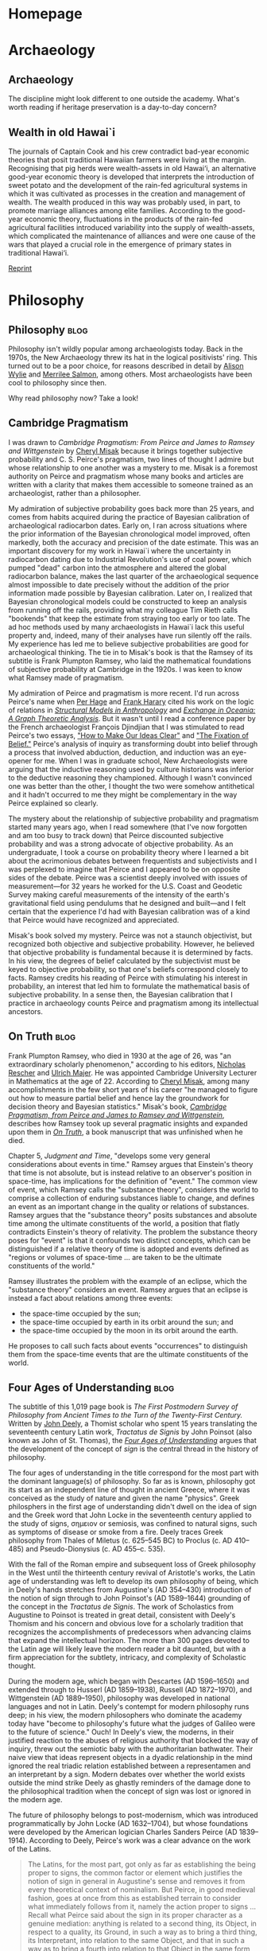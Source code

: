 #+hugo_base_dir: .
#+hugo_auto_set_lastmod: t
* Homepage
  :PROPERTIES:
  :EXPORT_HUGO_SECTION:
  :EXPORT_FILE_NAME: _index
  :END:

* Archaeology
  :PROPERTIES:
  :EXPORT_HUGO_SECTION: archaeology
  :END:

** Archaeology
   :PROPERTIES:
   :EXPORT_FILE_NAME: _index
    :END:

The discipline might look different to one outside the academy. What's worth
reading if heritage preservation is a day-to-day concern?


** Wealth in old Hawai`i
   :PROPERTIES:
   :EXPORT_FILE_NAME: dye-ao-2014
   :END:

The journals of Captain Cook and his crew contradict bad-year economic theories
that posit traditional Hawaiian farmers were living at the margin.
Recognising that pig herds were wealth-assets in old Hawai‘i, an alternative
good-year economic theory is developed that interprets the introduction of sweet
potato and the development of the rain-fed agricultural systems in which it was
cultivated as processes in the creation and management of wealth. The wealth
produced in this way was probably used, in part, to promote marriage alliances
among elite families. According to the good-year economic theory, fluctuations
in the products of the rain-fed agricultural facilities introduced variability
into the supply of wealth-assets, which complicated the maintenance of alliances
and were one cause of the wars that played a crucial role in the emergence of
primary states in traditional Hawai‘i.

[[http://www.tsdye.online/reprints/dye-wealth.pdf][Reprint]]

* Philosophy
  :PROPERTIES:
  :EXPORT_HUGO_SECTION: philosophy
  :END:

** Philosophy                                                          :blog:
   :PROPERTIES:
   :EXPORT_FILE_NAME: _index
   :END:

 Philosophy isn't wildly popular among archaeologists today. Back in the 1970s,
 the New Archaeology threw its hat in the logical positivists' ring. This turned
 out to be a poor choice, for reasons described in detail by [[http://alisonwylie.net/][Alison Wylie]] and
 [[http://inference-review.com/article/successful-science][Merrilee Salmon]], among others. Most archaeologists have been cool to philosophy
 since then.

 Why read philosophy now?  Take a look!

** Cambridge Pragmatism
   :PROPERTIES:
   :EXPORT_FILE_NAME: cambridge-pragmatism
   :END:

I was drawn to /Cambridge Pragmatism: From Peirce and James to Ramsey and
Wittgenstein/ by [[http://philosophy.utoronto.ca/directory/cheryl-misak/][Cheryl Misak]] because it brings together subjective probability
and C. S. Peirce's pragmatism, two lines of thought I admire but whose
relationship to one another was a mystery to me. Misak is a foremost authority
on Peirce and pragmatism whose many books and articles are written with a
clarity that makes them accessible to someone trained as an archaeologist,
rather than a philosopher.

My admiration of subjective probability goes back more than 25 years, and comes
from habits acquired during the practice of Bayesian calibration of
archaeological radiocarbon dates. Early on, I ran across situations where the
prior information of the Bayesian chronological model improved, often markedly,
both the accuracy and precision of the date estimate. This was an important
discovery for my work in Hawai`i where the uncertainty in radiocarbon dating due
to Industrial Revolution's use of coal power, which pumped "dead" carbon into
the atmosphere and altered the global radiocarbon balance, makes the last
quarter of the archaeological sequence almost impossible to date precisely
without the addition of the prior information made possible by Bayesian
calibration. Later on, I realized that Bayesian chronological models could be
constructed to keep an analysis from running off the rails, providing what my
colleague Tim Rieth calls "bookends" that keep the estimate from straying too
early or too late. The ad hoc methods used by many archaeologists in Hawai`i
lack this useful property and, indeed, many of their analyses have run silently
off the rails. My experience has led me to believe subjective probabilities are
good for archaeological thinking. The tie in to Misak's book is that the Ramsey
of its subtitle is Frank Plumpton Ramsey, who laid the mathematical foundations
of subjective probability at Cambridge in the 1920s. I was keen to know what
Ramsey made of pragmatism.

My admiration of Peirce and pragmatism is more recent. I'd run across Peirce's
name when [[https://escholarship.org/uc/item/1hs7w49v][Per Hage]] and [[https://www.nytimes.com/2005/01/25/obituaries/frank-harary-83-a-top-scholar-on-a-mathematical-specialty-dies.html][Frank Harary]] cited his work on the logic of relations in
[[https://www.worldcat.org/title/structural-models-in-anthropology/oclc/938930741&referer=brief_results][/Structural Models in Anthropology/]] and
[[https://www.worldcat.org/title/exchange-in-oceania-a-graph-theoretic-analysis/oclc/22307220&referer=brief_results][/Exchange
in Oceania: A Graph Theoretic Analysis/]]. But it wasn't until I read a
conference paper by the French archaeologist François Djindjian that I was
stimulated to read Peirce's two essays, [[http://www.peirce.org/writings/p119.html]["How to Make Our Ideas Clear"]] and [[http://www.peirce.org/writings/p107.html]["The
Fixation of Belief."]] Peirce's analysis of inquiry as transforming doubt into
belief through a process that involved abduction, deduction, and induction was
an eye-opener for me. When I was in graduate school, New Archaeologists were
arguing that the inductive reasoning used by culture historians was inferior to
the deductive reasoning they championed. Although I wasn't convinced one was
better than the other, I thought the two were somehow antithetical and it hadn't
occurred to me they might be complementary in the way Peirce explained so
clearly.

The mystery about the relationship of subjective probability and pragmatism
started many years ago, when I read somewhere (that I've now forgotten and am
too busy to track down) that Peirce discounted subjective probability and was a
strong advocate of objective probability. As an undergraduate, I took a course
on probability theory where I learned a bit about the acrimonious debates
between frequentists and subjectivists and I was perplexed to imagine that
Peirce and I appeared to be on opposite sides of the debate. Peirce was a
scientist deeply involved with issues of measurement---for 32 years he worked
for the U.S. Coast and Geodetic Survey making careful measurements of the
intensity of the earth's gravitational field using pendulums that he designed
and built---and I felt certain that the experience I'd had with Bayesian
calibration was of a kind that Peirce would have recognized and appreciated.

Misak's book solved my mystery. Peirce was not a staunch objectivist, but
recognized both objective and subjective probability. However, he believed that
objective probability is fundamental because it is determined by facts. In his
view, the degrees of belief calculated by the subjectivist must be keyed to
objective probability, so that one's beliefs correspond closely to facts. Ramsey
credits his reading of Peirce with stimulating his interest in probability, an
interest that led him to formulate the mathematical basis of subjective
probability. In a sense then, the Bayesian calibration that I practice in
archaeology counts Peirce and pragmatism among its intellectual ancestors.

** On Truth                                                            :blog:
   :PROPERTIES:
   :EXPORT_FILE_NAME: on-truth
   :END:

Frank Plumpton Ramsey, who died in 1930 at the age of 26, was "an extraordinary
scholarly phenomenon," according to his editors, [[http://www.pitt.edu/~rescher/][Nicholas Rescher]] and [[https://www.uni-goettingen.de/en/71635.html][Ulrich
Majer]]. He was appointed Cambridge University Lecturer in Mathematics at the age
of 22. According to [[http://philosophy.utoronto.ca/directory/cheryl-misak/][Cheryl Misak]], among many accomplishments in the few short
years of his career "he managed to figure out how to measure partial belief and
hence lay the groundwork for decision theory and Bayesian statistics." Misak's
book, [[https://global.oup.com/academic/product/cambridge-pragmatism-9780198712077?cc=ca&lang=en&][/Cambridge Pragmatism, from Peirce and James to Ramsey and Wittgenstein/]],
describes how Ramsey took up several pragmatic insights and expanded upon them
in [[https://www.worldcat.org/title/on-truth-original-manuscript-materials-1927-1929-from-the-ramsey-collection-at-the-university-of-pittsburgh/oclc/965553015&referer=brief_results][/On Truth/]], a book manuscript that was unfinished when he died.

Chapter 5, /Judgment and Time/, "develops some very general considerations about
events in time." Ramsey argues that Einstein's theory that time is not absolute,
but is instead relative to an observer's position in space-time, has
implications for the definition of "event." The common view of event, which
Ramsey calls the "substance theory", considers the world to comprise a
collection of enduring substances liable to change, and defines an event as an
important change in the quality or relations of substances. Ramsey argues that
the "substance theory" posits substances and absolute time among the ultimate
constituents of the world, a position that flatly contradicts Einstein's
theory of relativity.  The problem the substance theory poses for "event" is
that it confounds two distinct concepts, which can be distinguished if a
relative theory of time is adopted and events defined as "regions or volumes of
space-time \dots are taken to be the ultimate constituents of the world."

Ramsey illustrates the problem with the example of an eclipse, which the
"substance theory" considers an event.  Ramsey argues that an eclipse is instead
a fact about relations among three events:
 - the space-time occupied by the sun;
 - the space-time occupied by earth in its orbit around the sun; and
 - the space-time occupied by the moon in its orbit around the earth.
He proposes to call such facts about events "occurrences" to distinguish them
from the space-time events that are the ultimate constituents of the world.

** Four Ages of Understanding                                          :blog:
   :PROPERTIES:
   :EXPORT_FILE_NAME: four-ages
   :END:
The subtitle of this 1,019 page book is /The First Postmodern Survey of
Philosophy from Ancient Times to the Turn of the Twenty-First Century./ Written
by [[https://en.wikipedia.org/wiki/John_Deely][John Deely]], a Thomist scholar who spent 15 years translating the seventeenth
century Latin work, /Tractatus de Signis/ by John Poinsot (also known as John of
St. Thomas), the [[http://www.worldcat.org/title/four-ages-of-understanding-the-first-postmodern-survey-of-philosophy-from-ancient-times-to-the-turn-of-the-twenty-first-century/oclc/277235600/editions?referer=di&editionsView=true][/Four Ages of Understanding/]] argues that the development of the
concept of /sign/ is the central thread in the history of philosophy.

The four ages of understanding in the title correspond for the most part with
the dominant language(s) of philosophy. So far as is known, philosophy got its
start as an independent line of thought in ancient Greece, where it was
conceived as the study of nature and given the name "physics". Greek philosphers
in the first age of understanding didn't dwell on the idea of sign and the Greek
word that John Locke in the seventeenth century applied to the study of signs,
σημειον or semiosis, was confined to natural signs, such as symptoms of disease
or smoke from a fire.  Deely traces Greek philosophy from Thales of Miletus (c.
625–545 BC) to Proclus (c. AD 410–485) and Pseudo-Dionysius (c. AD 455–c. 535).

With the fall of the Roman empire and subsequent loss of Greek philosophy in the
West until the thirteenth century revival of Aristotle's works, the Latin age of
understanding was left to develop its own philosophy of being, which in Deely's
hands stretches from Augustine's (AD 354–430) introduction of the notion of sign
through to John Poinsot's (AD 1589–1644) grounding of the concept in the
/Tractatus de Signis/. The work of Scholastics from Augustine to Poinsot is
treated in great detail, consistent with Deely's Thomism and his concern and
obvious love for a scholarly tradition that recognizes the accomplishments of
predecessors when advancing claims that expand the intellectual horizon. The
more than 300 pages devoted to the Latin age will likely leave the modern reader
a bit daunted, but with a firm appreciation for the subtlety, intricacy, and
complexity of Scholastic thought.

During the modern age, which began with Descartes (AD 1596–1650) and extended
through to Husserl (AD 1859–1938), Russell (AD 1872–1970), and Wittgenstein (AD
1889–1950), philosophy was developed in national languages and not in Latin.
Deely's contempt for modern philosophy runs deep; in his view, the modern
philosophers who dominate the academy today have "become to philosophy's future
what the judges of Galileo were to the future of science." Ouch! In Deely's
view, the moderns, in their justified reaction to the abuses of religious
authority that blocked the way of inquiry, threw out the semiotic baby with the
authoritarian bathwater. Their naive view that ideas represent objects in a
dyadic relationship in the mind ignored the real triadic relation established
between a representamen and an interpretant by a sign.  Modern debates over
whether the world exists outside the mind strike Deely as ghastly reminders of
the damage done to the philosophical tradition when the concept of sign was
lost or ignored in the modern age.

The future of philosophy belongs to post-modernism, which was introduced
programmatically by John Locke (AD 1632–1704), but whose foundations were
developed by the American logician Charles Sanders Peirce (AD 1839–1914).
According to Deely, Peirce's work was a clear advance on the work of the Latins.
#+BEGIN_QUOTE
The Latins, for the most part, got only as far as establishing the being proper
to signs, the common factor or element which justifies the notion of sign in
general in Augustine's sense and removes it from every theoretical context of
nominalism.  But Peirce, in good medieval fashion, goes at once from this as
established terrain to consider what immediately follows from it, namely the
action proper to signs … Recall what Peirce said about the sign in its proper
character as a genuine mediation: anything is related to a second thing, its
Object, in respect to a quality, its Ground, in such a way as to bring a third
thing, its Interpretant, into relation to the same Object, and that in such a
way as to bring a fourth into relation to that Object in the same form, /ad
infinitum/.
#+END_QUOTE
When the action proper to signs is combined with Peirce's claim that all thought
is in signs, then the infinite semiosis described above becomes a good
description of the activity that generates an intellectual tradition, such as the
one Deely uncovers so wonderfully in /Four Ages of Understanding/.

** The Discovery of Time                                               :blog:
   CLOSED: [2018-05-06 Sun 15:05]
   :PROPERTIES:
   :EXPORT_FILE_NAME: discovery-of-time
   :END:

This seminal study of how geology and biology became historical sciences was
written by the philosopher [[https://www.theguardian.com/theguardian/2010/jan/10/stephen-toulmin-obituary][Stephen Toulmin]] and the historian and scientist [[https://en.wikipedia.org/wiki/June_Goodfield][June
Goodfield]]. It was published by Harper & Row in 1965 and has been reprinted
regularly since then by the [[http://press.uchicago.edu/ucp/books/book/chicago/D/bo3615904.html][University of Chicago Press]].

 - p. 49 :: Quoting Lucretius' poem /On the Nature of Things/: "Our age cannot
            look back to earlier things except where reasoning reveals their
            traces."

 - p. 50 :: /The Limits of the Classical World Picture/ lists the
            accomplishments for which later generations were indebted to the
            Greek philosophers: "they had experimented with almost all the forms
            of theory which were to dominate later thought, and had recognized
            the characteristic merits and defects of each. In Plato's /Timaeus/,
            we have the nearest thing in pre-Christian philosophy to a
            `Big-Bang' cosmology, in Aristotle the outlines of a `Steady-State'
            theory: the Stoics, in turn, pioneered a `Cyclical Cosmos', while
            the Epicureans saw the development of the world rather as a random,
            One-Way Process. Not until many centuries later could scientists put
            the history of Nature on a solid basis of established facts and
            secure inferences."

 - p. 262 :: Speaking about the current state of inquiry into cosmological
             origins, Toulmin and Goodfield look to the history of thought in
             geology and biology for guidance: "In all other historical
             sciences, the crucial transition to the phase of cumulative advance
             has been marked by a changeover from /a priori/ patterns of theory
             to an empirical, developmental method of enquiry."

 - p. 263 :: "It has always been a struggle for men to renounce the apparent
             short-cuts which /a priori/ patterns of theory offer them, and to
             build up a genuinely empirical account of historical change and
             development laboriously and without preconceptions."
 - p. 266 :: The discovery of time in geology and biology each required several key components:
   - recognition of the extent of the past; and
   - identification of developmental processes, including
     - repetitive *universal factors* operative at all times and places, and
     - cumulative and progressive *conditional factors* significant at particular stages

How does archaeology fit in?

| Discipline  | Universal factor    | Conditional factor    |
|-------------+---------------------+-----------------------|
| Geology     | Stratigraphy        | Speciation of fossils |
| Biology     | Genetic inheritance | Selection             |
| Archaeology | Stratigraphy        | Culture change?       |

I'd argue that archaeology has not become an historical science because it has
yet to come to grips with the conditional factor. The best analogue for the
geologists' use of the fossil record is the division of Old World archaeology
into the Old and New Stone Ages, Bronze Age, and Iron Age, a system that can't
be applied meaningfully to the New World. The heroic effort of evolutionary
archaeologists to work out a cultural version of biological evolution holds
promise, but has yet to bear substantial fruit.

Perhaps it is time to think outside the box?

Here is a BibTeX entry:

#+BEGIN_EXAMPLE
@Book{toulmin65:_discov_time,
	address = {New York, NY},
	year = {1965},
	publisher = {Harper \& Row},
	title = {The Discovery of Time},
	author = {Stephen Toulmin and June Goodfield}
}
#+END_EXAMPLE

** Peirce: A Guide for the Perplexed                                   :blog:
   :PROPERTIES:
   :EXPORT_FILE_NAME: perplexed
   :END:
This [[https://www.bloomsbury.com/us/peirce-a-guide-for-the-perplexed-9781847065155/#sthash.zrwA7smT.dpuf][little book by the philosopher Cornelis de Waal]] is a gem. It provides an
overview of Peirce's thinking that surveys its breadth, acknowledges its
history, and elaborates the variety of thoughts generated by Peirce's
triadic logic. After a lucid chapter on Peirce's life and work, the book is
organized by Peirce's classification of the sciences, as indicated by the
chapter titles: Mathematics and philosophy; Phenomenology and the categories;
The normative science of logic; Semeiotics, or the doctrine of signs; Philosophy
of science; Pragmatism; Truth and reality; and Mind, God, and cosmos. de Waal
does not try to distill Peirce's work into a single, coherent philosophical
system, but treats it as a work in progress, a body of thought shaped more and
more thoroughly by triadic logic as Peirce worked to root out the ill effects of
Cartesian dualism.  Peirce's thought had strong roots in the philosophical
tradition; de Waal gives a good feel for how Peirce fits in this tradition
without letting the narrative bog down in historical detail.  Peirce's thought
stays front and center, propped as needed by Aristotle, Duns Scotus, Hegel, and
Kant.

This is a tall order, but one that de Waal pulls off with style, learning, and
considerable skill.  The book is a joy from start to finish.

* Commons
  :PROPERTIES:
  :EXPORT_HUGO_SECTION: commons
  :END:


** Commons
   :PROPERTIES:
   :EXPORT_FILE_NAME: _index
   :END:

The commons describes that part of the world to which you and I cannot be denied
use and enjoyment. One doesn't hear much about the commons today, but it isn't
a thing of the past!

The commons is a key component of science, the community practice of inquiry
that requires experiments be repeatable and analyses be reproducible. It is a
bedrock for volunteer organizations that create the [[https://www.fsf.org/][finest software]] around.
Archaeologists are [[https://osf.io/2dfhz/][discovering it]]!

** Open Science in Archaeology
   :PROPERTIES:
   :EXPORT_FILE_NAME: open-science-in-archaeology
   :END:

In archaeology, we are accustomed to investing great effort into collecting data
from fieldwork, museum collections, and other sources, followed by detailed
description, rigorous analysis, and in many cases ending with publication of our
findings in short, highly concentrated reports or journal articles. Very often,
these publications are all that is visible of this lengthy process, and even
then, most of our journal articles are only accessible to scholars at
institutions paying subscription fees to the journal publishers. While this
traditional model of the archaeological research process has long been effective
at generating new knowledge about our past, it is increasingly at odds with
current norms of practice in other sciences. Often described as “open science,”
these new norms include data stewardship instead of data ownership, transparency
in the analysis process instead of secrecy, and public involvement instead of
exclusion. While the concept of open science is not new in archaeology a less
transparent model often prevails, unfortunately.

[[http://www.tsdye.online/reprints/Marwick_et_al_2017_SAA_Record_Sept.pdf][Reprint]]
